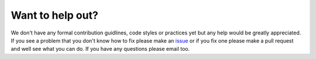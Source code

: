 Want to help out?
=================
We don't have any formal contribution guidlines, code styles or practices yet but any help would be greatly appreciated. If you see a problem that you don't know how to fix please make an `issue <https://github.com/CUSF-Simulation/6DOF-Trajectory-Simulation/issues>`_ or if you fix one please make a pull request and well see what you can do. If you have any questions please email too.